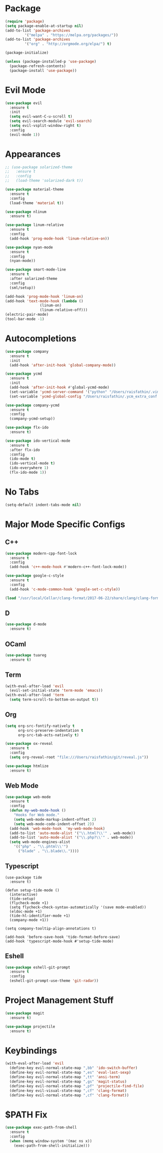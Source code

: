 * Package

#+BEGIN_SRC emacs-lisp
(require 'package)
(setq package-enable-at-startup nil)
(add-to-list 'package-archives
	     '("melpa" . "https://melpa.org/packages/"))
(add-to-list 'package-archives
	     '("org" . "http://orgmode.org/elpa/") t)

(package-initialize)

(unless (package-installed-p 'use-package)
  (package-refresh-contents)
  (package-install 'use-package))
#+END_SRC

* Evil Mode

#+BEGIN_SRC emacs-lisp
(use-package evil
  :ensure t
  :init
  (setq evil-want-C-u-scroll t)
  (setq evil-search-module 'evil-search)
  (setq evil-vsplit-window-right t)
  :config
  (evil-mode 1))
#+END_SRC

* Appearances

#+BEGIN_SRC emacs-lisp
;; (use-package solarized-theme
;;   :ensure t
;;   :config
;;   (load-theme 'solarized-dark t))

(use-package material-theme
  :ensure t
  :config
  (load-theme 'material t))

(use-package nlinum
  :ensure t)

(use-package linum-relative
  :ensure t
  :config
  (add-hook 'prog-mode-hook 'linum-relative-on))

(use-package nyan-mode
  :ensure t
  :config
  (nyan-mode))

(use-package smart-mode-line
  :ensure t
  :after solarized-theme
  :config
  (sml/setup))

(add-hook 'prog-mode-hook 'linum-on)
(add-hook 'text-mode-hook (lambda ()
			    (linum-on)
			    (linum-relative-off)))
(electric-pair-mode)
(tool-bar-mode -1)
#+END_SRC

* Autocompletions

#+BEGIN_SRC emacs-lisp
(use-package company
  :ensure t
  :init
  (add-hook 'after-init-hook 'global-company-mode))

(use-package ycmd
  :ensure t
  :init
  (add-hook 'after-init-hook #'global-ycmd-mode)
  (set-variable 'ycmd-server-command '("python" "/Users/raisfathin/.vim/bundle/YouCompleteMe/third_party/ycmd/ycmd"))
  (set-variable 'ycmd-global-config "/Users/raisfathin/.ycm_extra_conf.py"))

(use-package company-ycmd
  :ensure t
  :config
  (company-ycmd-setup))

(use-package flx-ido
  :ensure t)

(use-package ido-vertical-mode
  :ensure t
  :after flx-ido
  :config
  (ido-mode t)
  (ido-vertical-mode t)
  (ido-everywhere 1)
  (flx-ido-mode 1))
#+END_SRC

* No Tabs

#+BEGIN_SRC emacs-lisp
(setq-default indent-tabs-mode nil)
#+END_SRC

* Major Mode Specific Configs
  
** C++

#+BEGIN_SRC emacs-lisp
(use-package modern-cpp-font-lock
  :ensure t
  :config
  (add-hook 'c++-mode-hook #'modern-c++-font-lock-mode))

(use-package google-c-style
  :ensure t
  :config
  (add-hook 'c-mode-common-hook 'google-set-c-style))

(load "/usr/local/Cellar/clang-format/2017-06-22/share/clang/clang-format.el")
#+END_SRC


** D

#+BEGIN_SRC emacs-lisp
(use-package d-mode
  :ensure t)
#+END_SRC

** OCaml

#+BEGIN_SRC emacs-lisp
(use-package tuareg
  :ensure t)
#+END_SRC

   
** Term

#+BEGIN_SRC emacs-lisp
(with-eval-after-load 'evil
  (evil-set-initial-state 'term-mode 'emacs))
(with-eval-after-load 'term
  (setq term-scroll-to-bottom-on-output t))
#+END_SRC

   
** Org

#+BEGIN_SRC emacs-lisp
(setq org-src-fontify-natively t
      org-src-preserve-indentation t
      org-src-tab-acts-natively t)

(use-package ox-reveal
  :ensure t
  :config
  (setq org-reveal-root "file:///Users/raisfathin/git/reveal.js"))

(use-package htmlize
  :ensure t)
#+END_SRC


** Web Mode

#+BEGIN_SRC emacs-lisp
(use-package web-mode
  :ensure t
  :config
  (defun my-web-mode-hook ()
    "Hooks for Web mode."
    (setq web-mode-markup-indent-offset 2)
    (setq web-mode-code-indent-offset 2))
  (add-hook 'web-mode-hook  'my-web-mode-hook)
  (add-to-list 'auto-mode-alist '("\\.html?\\'" . web-mode))
  (add-to-list 'auto-mode-alist '("\\.php?\\'" . web-mode))
  (setq web-mode-engines-alist
	'(("php" . "\\.phtml\\'")
	  ("blade" . "\\.blade\\."))))
#+END_SRC


** Typescript

#+BEGIN_SRC elisp
(use-package tide
  :ensure t)

(defun setup-tide-mode ()
  (interactive)
  (tide-setup)
  (flycheck-mode +1)
  (setq flycheck-check-syntax-automatically '(save mode-enabled))
  (eldoc-mode +1)
  (tide-hl-identifier-mode +1)
  (company-mode +1))

(setq company-tooltip-align-annotations t)

(add-hook 'before-save-hook 'tide-format-before-save)
(add-hook 'typescript-mode-hook #'setup-tide-mode)
#+END_SRC

** Eshell

#+BEGIN_SRC emacs-lisp
(use-package eshell-git-prompt
  :ensure t
  :config
  (eshell-git-prompt-use-theme 'git-radar))
#+END_SRC

* Project Management Stuff

#+BEGIN_SRC emacs-lisp
(use-package magit
  :ensure t)

(use-package projectile
  :ensure t)
#+END_SRC

* Keybindings

#+BEGIN_SRC emacs-lisp
(with-eval-after-load 'evil
  (define-key evil-normal-state-map ",bb" 'ido-switch-buffer)
  (define-key evil-normal-state-map ",es" 'eval-last-sexp)
  (define-key evil-normal-state-map ",tt" 'ansi-term)
  (define-key evil-normal-state-map ",gs" 'magit-status)
  (define-key evil-normal-state-map ",pf" 'projectile-find-file)
  (define-key evil-visual-state-map ",cf" 'clang-format)
  (define-key evil-normal-state-map ",cf" 'clang-format))
#+END_SRC
* $PATH Fix

#+BEGIN_SRC emacs-lisp
(use-package exec-path-from-shell
  :ensure t
  :config
  (when (memq window-system '(mac ns x))
    (exec-path-from-shell-initialize)))
#+END_SRC
